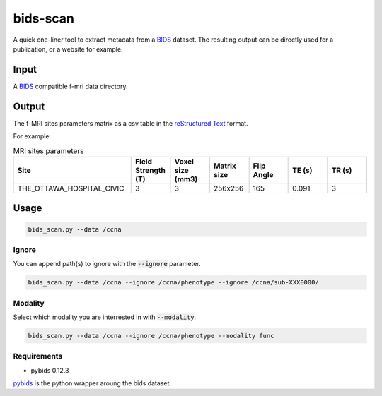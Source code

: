 bids-scan
=========
A quick one-liner tool to extract metadata from a `BIDS <https://bids.neuroimaging.io/>`_ dataset.
The resulting output can be directly used for a publication, or a website for example.

Input
:::::

A `BIDS <https://bids.neuroimaging.io/>`_ compatible f-mri data directory.

Output
::::::

The f-MRI sites parameters matrix as a csv table in the `reStructured Text <https://www.sphinx-doc.org/en/master/usage/restructuredtext/basics.html>`_ format.

For example:

.. csv-table:: MRI sites parameters
   :header: "Site", "Field Strength (T)", "Voxel size (mm3)", "Matrix size", "Flip Angle", "TE (s)", "TR (s)"
   :widths: 30, 10, 10, 10, 10, 10, 10

   "THE_OTTAWA_HOSPITAL_CIVIC", 3, 3, 256x256, 165, 0.091, 3

Usage
:::::

.. code-block:: console
  
  bids_scan.py --data /ccna

Ignore
------

You can append path(s) to ignore with the :code:`--ignore` parameter.

.. code-block:: console
   
  bids_scan.py --data /ccna --ignore /ccna/phenotype --ignore /ccna/sub-XXX0000/

Modality
--------

Select which modality you are interrested in with :code:`--modality`.

.. code-block:: console
   
  bids_scan.py --data /ccna --ignore /ccna/phenotype --modality func

Requirements
------------

* pybids 0.12.3

`pybids <https://github.com/bids-standard/pybids>`_ is the python wrapper aroung the bids dataset.

